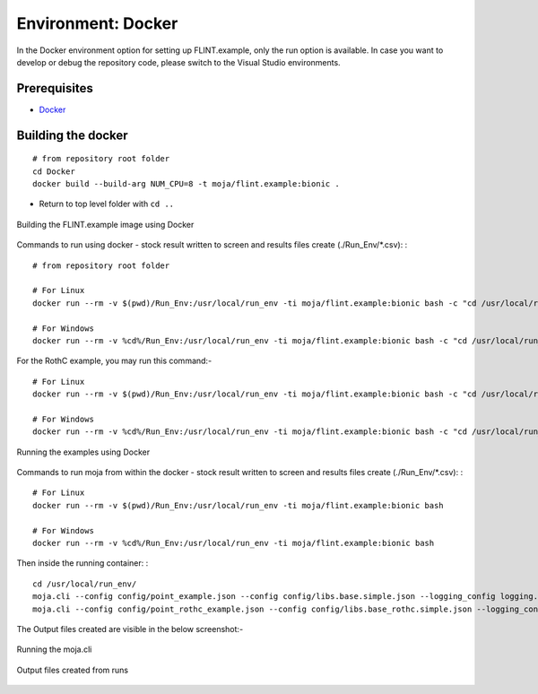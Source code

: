 .. _DevelopmentSetup:

Environment: Docker
===================

In the Docker environment option for setting up FLINT.example, only the
run option is available. In case you want to develop or debug the
repository code, please switch to the Visual Studio environments.

Prerequisites
-------------

-  `Docker`_

Building the docker
-------------------

::

   # from repository root folder
   cd Docker
   docker build --build-arg NUM_CPU=8 -t moja/flint.example:bionic .

-  Return to top level folder with ``cd ..``

.. figure:: ../images/installation_docker/step1_docker.png
   :alt: Building the FLINT.example image using Docker
   :align: center
   :width: 600px

   Building the FLINT.example image using Docker

Commands to run using docker - stock result written to screen and
results files create (./Run_Env/*.csv): :

::

   # from repository root folder

   # For Linux
   docker run --rm -v $(pwd)/Run_Env:/usr/local/run_env -ti moja/flint.example:bionic bash -c "cd /usr/local/run_env/; moja.cli --config config/point_example.json --config config/libs.base.simple.json --logging_config logging.debug_on.conf"

   # For Windows
   docker run --rm -v %cd%/Run_Env:/usr/local/run_env -ti moja/flint.example:bionic bash -c "cd /usr/local/run_env/; moja.cli --config config/point_example.json --config config/libs.base.simple.json --logging_config logging.debug_on.conf"

For the RothC example, you may run this command:-

::

   # For Linux
   docker run --rm -v $(pwd)/Run_Env:/usr/local/run_env -ti moja/flint.example:bionic bash -c "cd /usr/local/run_env/; moja.cli --config config/point_rothc_example.json --config config/libs.base_rothc.simple.json --logging_config logging.debug_on.conf"

   # For Windows
   docker run --rm -v %cd%/Run_Env:/usr/local/run_env -ti moja/flint.example:bionic bash -c "cd /usr/local/run_env/; moja.cli --config config/point_rothc_example.json --config config/libs.base_rothc.simple.json --logging_config logging.debug_on.conf"

.. figure:: ../images/installation_docker/step2_docker.png
   :alt: Running the examples using Docker
   :align: center
   :width: 600px

   Running the examples using Docker

Commands to run moja from within the docker - stock result written to
screen and results files create (./Run_Env/*.csv): :

::

   # For Linux
   docker run --rm -v $(pwd)/Run_Env:/usr/local/run_env -ti moja/flint.example:bionic bash

   # For Windows
   docker run --rm -v %cd%/Run_Env:/usr/local/run_env -ti moja/flint.example:bionic bash

Then inside the running container: :

::

   cd /usr/local/run_env/
   moja.cli --config config/point_example.json --config config/libs.base.simple.json --logging_config logging.debug_on.conf
   moja.cli --config config/point_rothc_example.json --config config/libs.base_rothc.simple.json --logging_config logging.debug_on.conf

The Output files created are visible in the below screenshot:-

.. figure:: ../images/installation_docker/step2b_docker.png
   :alt: Running the moja.cli
   :align: center
   :width: 600px

   Running the moja.cli

.. figure:: ../images/installation_docker/step3a_docker.png
   :alt: Output files created from runs
   :width: 600
   :align: center

   Output files created from runs

.. _Docker: ../prerequisites/docker.html
